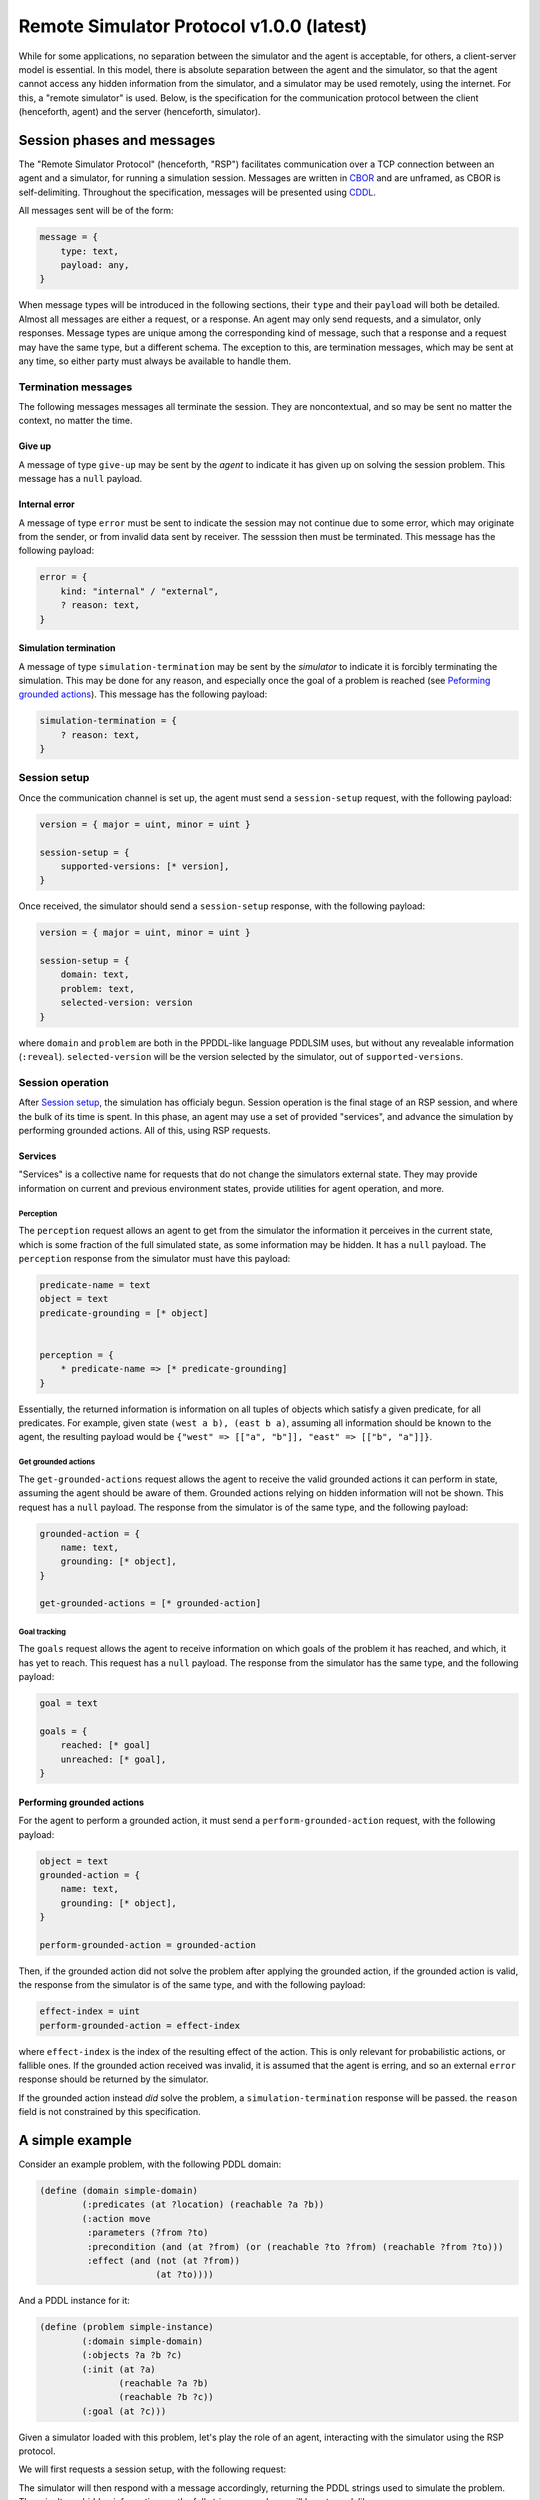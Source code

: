 Remote Simulator Protocol v1.0.0 (latest)
=========================================

While for some applications, no separation between the simulator and the agent is acceptable, for others, a client-server model is essential. In this model, there is absolute separation between the agent and the simulator, so that the agent cannot access any hidden information from the simulator, and a simulator may be used remotely, using the internet. For this, a "remote simulator" is used. Below, is the specification for the communication protocol between the client (henceforth, agent) and the server (henceforth, simulator).

Session phases and messages
---------------------------

The "Remote Simulator Protocol" (henceforth, "RSP") facilitates communication over a TCP connection between an agent and a simulator, for running a simulation session. Messages are written in `CBOR <https://cbor.io/>`__ and are unframed, as CBOR is self-delimiting. Throughout the specification, messages will be presented using `CDDL <https://datatracker.ietf.org/doc/rfc8610/>`__.

All messages sent will be of the form:

.. code-block:: cddl

    message = {
        type: text,
        payload: any,
    }

When message types will be introduced in the following sections, their ``type`` and their ``payload`` will both be detailed. Almost all messages are either a request, or a response. An agent may only send requests, and a simulator, only responses. Message types are unique among the corresponding kind of message, such that a response and a request may have the same type, but a different schema. The exception to this, are termination messages, which may be sent at any time, so either party must always be available to handle them.

Termination messages
~~~~~~~~~~~~~~~~~~~~

The following messages messages all terminate the session. They are noncontextual, and so may be sent no matter the context, no matter the time.

Give up
```````

A message of type ``give-up`` may be sent by the *agent* to indicate it has given up on solving the session problem. This message has a ``null`` payload.

Internal error
``````````````

A message of type ``error`` must be sent to indicate the session may not continue due to some error, which may originate from the sender, or from invalid data sent by receiver. The sesssion then must be terminated. This message has the following payload:

.. code-block:: cddl

    error = {
        kind: "internal" / "external",
        ? reason: text,
    }

Simulation termination
``````````````````````

A message of type ``simulation-termination`` may be sent by the *simulator* to indicate it is forcibly terminating the simulation. This may be done for any reason, and especially once the goal of a problem is reached (see `Peforming grounded actions`_). This message has the following payload:

.. code-block:: cddl

    simulation-termination = {
        ? reason: text,
    }

.. _Session setup:

Session setup
~~~~~~~~~~~~~

..
    * Should we add explicit support for asking for a specific problem?
    * Should we add support for agent authentication?

Once the communication channel is set up, the agent must send a ``session-setup`` request, with the following payload:

.. code-block:: cddl

    version = { major = uint, minor = uint }

    session-setup = {
        supported-versions: [* version],
    }

Once received, the simulator should send a ``session-setup`` response, with the following payload:

.. code-block:: cddl

    version = { major = uint, minor = uint }

    session-setup = {
        domain: text,
        problem: text,
        selected-version: version
    }

where ``domain`` and ``problem`` are both in the PPDDL-like language PDDLSIM uses, but without any revealable information (``:reveal``). ``selected-version`` will be the version selected by the simulator, out of ``supported-versions``.

Session operation
~~~~~~~~~~~~~~~~~

After `Session setup`_, the simulation has officialy begun. Session operation is the final stage of an RSP session, and where the bulk of its time is spent. In this phase, an agent may use a set of provided "services", and advance the simulation by performing grounded actions. All of this, using RSP requests.

Services
````````

"Services" is a collective name for requests that do not change the simulators external state. They may provide information on current and previous environment states, provide utilities for agent operation, and more.

Perception
''''''''''

The ``perception`` request allows an agent to get from the simulator the information it perceives in the current state, which is some fraction of the full simulated state, as some information may be hidden. It has a ``null`` payload. The ``perception`` response from the simulator must have this payload:

.. code-block:: cddl

    predicate-name = text
    object = text
    predicate-grounding = [* object]


    perception = {
        * predicate-name => [* predicate-grounding]
    }

Essentially, the returned information is information on all tuples of objects which satisfy a given predicate, for all predicates. For example, given state ``(west a b), (east b a)``, assuming all information should be known to the agent, the resulting payload would be ``{"west" => [["a", "b"]], "east" => [["b", "a"]]}``.

Get grounded actions
''''''''''''''''''''

The ``get-grounded-actions`` request allows the agent to receive the valid grounded actions it can perform in state, assuming the agent should be aware of them. Grounded actions relying on hidden information will not be shown. This request has a ``null`` payload. The response from the simulator is of the same type, and the following payload:

.. code-block:: cddl

    grounded-action = {
        name: text,
        grounding: [* object],
    }

    get-grounded-actions = [* grounded-action]


Goal tracking
'''''''''''''

The ``goals`` request allows the agent to receive information on which goals of the problem it has reached, and which, it has yet to reach. This request has a ``null`` payload. The response from the simulator has the same type, and the following payload:

.. code-block:: cddl

    goal = text

    goals = {
        reached: [* goal]
        unreached: [* goal],
    }

.. _Peforming grounded actions:

Performing grounded actions
```````````````````````````

For the agent to perform a grounded action, it must send a ``perform-grounded-action`` request, with the following payload:

.. code-block:: cddl

    object = text
    grounded-action = {
        name: text,
        grounding: [* object],
    }

    perform-grounded-action = grounded-action

Then, if the grounded action did not solve the problem after applying the grounded action, if the grounded action is valid, the response from the simulator is of the same type, and with the following payload:

.. code-block:: cddl

    effect-index = uint
    perform-grounded-action = effect-index

where ``effect-index`` is the index of the resulting effect of the action. This is only relevant for probabilistic actions, or fallible ones. If the grounded action received was invalid, it is assumed that the agent is erring, and so an external ``error`` response should be returned by the simulator.

If the grounded action instead *did* solve the problem, a ``simulation-termination`` response will be passed. the ``reason`` field is not constrained by this specification.

A simple example
----------------------

Consider an example problem, with the following PDDL domain:

.. code-block:: pddl

    (define (domain simple-domain)
            (:predicates (at ?location) (reachable ?a ?b))
            (:action move
             :parameters (?from ?to)
             :precondition (and (at ?from) (or (reachable ?to ?from) (reachable ?from ?to)))
             :effect (and (not (at ?from))
                          (at ?to))))

And a PDDL instance for it:

.. code-block:: pddl

    (define (problem simple-instance)
            (:domain simple-domain)
            (:objects ?a ?b ?c)
            (:init (at ?a)
                   (reachable ?a ?b)
                   (reachable ?b ?c))
            (:goal (at ?c)))

Given a simulator loaded with this problem, let's play the role of an agent, interacting with the simulator using the RSP protocol.

We will first requests a session setup, with the following request:

.. code-block:: cddl
    :caption: Sent by the agent

    {
        type: "session-setup",
        payload: null
    }

The simulator will then respond with a message accordingly, returning the PDDL strings used to simulate the problem. There isn't any hidden information, so the full strings seen above will be returned, like so:

.. code-block:: cddl
    :caption: Sent by the simulator

    {
        type: "session-setup",
        payload: {
            domain: "
                (define (domain simple-domain)
                        (:predicates (at ?location) (reachable ?a ?b))
                        (:action move
                        :parameters (?from ?to)
                        :precondition (and (at ?from) (or (reachable ?to ?from) (reachable ?from ?to)))
                        :effect (and (not (at ?from))
                                    (at ?to))))
            ",
            problem: "
                (define (problem simple-instance)
                        (:domain simple-domain)
                        (:objects a b c)
                        (:init (at a)
                            (reachable a b)
                            (reachable b c))
                        (:goal (at ?c)))
            ",
        }
    }

We can now begin to interact with the environment. To better understand our options though, let's first see which grounded actions we may perform, using the ``get-grounded-actions`` message type, sending a message like so:

.. code-block:: cddl
    :caption: Sent by the agent

    {
        type: "get-grounded-actions",
        payload: null
    }

The simulator will then respond as expected:

.. code-block:: cddl
    :caption: Sent by the simulator

    {
        type: "get-grounded-actions",
        payload: [
            {
                name: "move",
                grounding: ["a", "b"]
            },
        ],
    }

Note that one cannot do ``(move a a)``, as according to the problem, ``a`` is not reachable from ``a``. If ``(move a a)`` was possible, the problem could end up in a broken state, with our agent technically being "nowhere", due to how we implemented ``move``. Luckily, this isn't the case. Since we only have one valid grounded action, let's perform it, like so:

.. code-block:: cddl
    :caption: Sent by the agent

    {
        type: "perform-grounded-action",
        payload: {
            name: "move",
            grounding: ["a", "b"]
        },
    }

Being a valid grounded action, the simulator will respond with an effect index, as the domain is yet to be solved. This action is deterministic, and thus has a single effect, with effect index 0. Unsuprisingly, the simulator will respond with:

.. code-block:: cddl
    :caption: Sent by the simulator

    {
        type: "perform-grounded-action",
        payload: 0,
    }

Great! We're one step closer to solving the problem. Let's see what our surroundings look like now, using the perception service:

.. code-block:: cddl
    :caption: Sent by the agent

    {
        type: "perception",
        payload: null,
    }

This is the environment state returned by the simulator:


.. code-block:: cddl
    :caption: Sent by the simulator

    {
        type: "perception",
        payload: {
            "at" => [["b"]],
            "reachable" => [["a", "b"], ["b", "c"]],
            "=" => [["a", "a"], ["b", "b"], ["c", "c"]]
        },
    }

Wait, what? What's this ``"="`` predicate doing here? While it doesn't appear anywhere in the domain definition, PDDLSIM automatically added it to the problem state, as one can use equality constraints in preconditions. Beyond this idiosyncraticity, the current state is fairly understandable. Let's now finish the problem, by moving to ``c``:

.. code-block:: cddl
    :caption: Sent by the agent

    {
        type: "perform-grounded-action",
        payload: {
            name: "move",
            grounding: ["b", "c"],
        },
    }

As we have now finished the problem, we simulator will respond with the closing of the session, like so:

.. code-block:: cddl
    :caption: Sent by the simulator

    {
        type: "session-termination",
        payload: {
            reason: "problem solved",
        },
    }

We should now disconnect from the server's port.